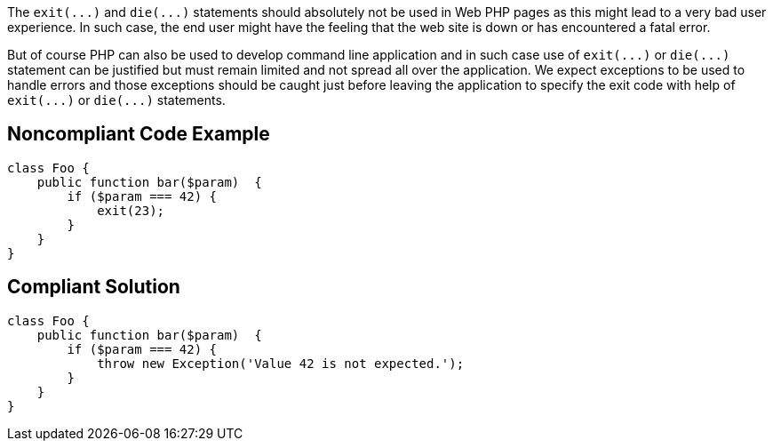The ``++exit(...)++`` and ``++die(...)++`` statements should absolutely not be used in Web PHP pages as this might lead to a very bad user experience. In such case, the end user might have the feeling that the web site is down or has encountered a fatal error. 


But of course PHP can also be used to develop command line application and in such case use of ``++exit(...)++`` or ``++die(...)++`` statement can be justified but must remain limited and not spread all over the application. We expect exceptions to be used to handle errors and those exceptions should be caught just before leaving the application to specify the exit code with help of ``++exit(...)++`` or ``++die(...)++`` statements.

== Noncompliant Code Example

----
class Foo {
    public function bar($param)  {
        if ($param === 42) {
            exit(23);
        }
    }
}
----

== Compliant Solution

----
class Foo {
    public function bar($param)  {
        if ($param === 42) {
            throw new Exception('Value 42 is not expected.');
        }
    }
}
----
